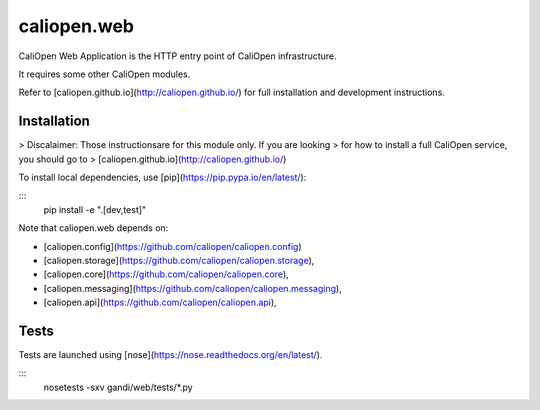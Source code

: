 caliopen.web
============

.. image:: https://travis-ci.org/CaliOpen/caliopen.web.svg?branch=features%2Fuser-account
    :target: https://travis-ci.org/CaliOpen/caliopen.web

CaliOpen Web Application is the HTTP entry point of CaliOpen infrastructure.

It requires some other CaliOpen modules.

Refer to [caliopen.github.io](http://caliopen.github.io/) for full installation
and development instructions.

Installation
------------

> Discalaimer: Those instructionsare for this module only. If you are looking
> for how to install a full CaliOpen service, you should go to
> [caliopen.github.io](http://caliopen.github.io/)

To install local dependencies, use [pip](https://pip.pypa.io/en/latest/):

:::
    pip install -e ".[dev,test]"

Note that caliopen.web depends on:

* [caliopen.config](https://github.com/caliopen/caliopen.config)
* [caliopen.storage](https://github.com/caliopen/caliopen.storage),
* [caliopen.core](https://github.com/caliopen/caliopen.core),
* [caliopen.messaging](https://github.com/caliopen/caliopen.messaging),
* [caliopen.api](https://github.com/caliopen/caliopen.api),

Tests
-----

Tests are launched using [nose](https://nose.readthedocs.org/en/latest/).

:::
    nosetests -sxv gandi/web/tests/*.py

